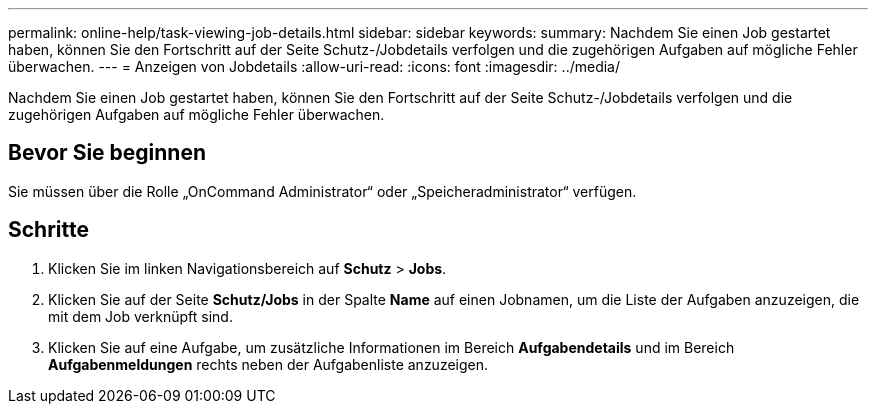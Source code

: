 ---
permalink: online-help/task-viewing-job-details.html 
sidebar: sidebar 
keywords:  
summary: Nachdem Sie einen Job gestartet haben, können Sie den Fortschritt auf der Seite Schutz-/Jobdetails verfolgen und die zugehörigen Aufgaben auf mögliche Fehler überwachen. 
---
= Anzeigen von Jobdetails
:allow-uri-read: 
:icons: font
:imagesdir: ../media/


[role="lead"]
Nachdem Sie einen Job gestartet haben, können Sie den Fortschritt auf der Seite Schutz-/Jobdetails verfolgen und die zugehörigen Aufgaben auf mögliche Fehler überwachen.



== Bevor Sie beginnen

Sie müssen über die Rolle „OnCommand Administrator“ oder „Speicheradministrator“ verfügen.



== Schritte

. Klicken Sie im linken Navigationsbereich auf *Schutz* > *Jobs*.
. Klicken Sie auf der Seite *Schutz/Jobs* in der Spalte *Name* auf einen Jobnamen, um die Liste der Aufgaben anzuzeigen, die mit dem Job verknüpft sind.
. Klicken Sie auf eine Aufgabe, um zusätzliche Informationen im Bereich *Aufgabendetails* und im Bereich *Aufgabenmeldungen* rechts neben der Aufgabenliste anzuzeigen.

